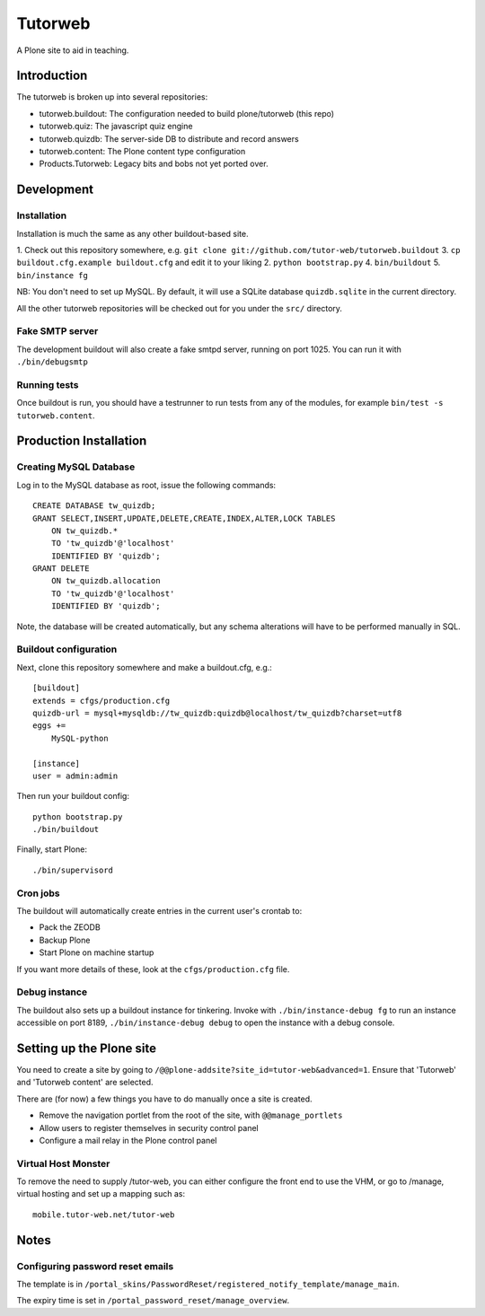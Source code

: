 Tutorweb
^^^^^^^^

A Plone site to aid in teaching.

Introduction
============

The tutorweb is broken up into several repositories:

* tutorweb.buildout: The configuration needed to build plone/tutorweb (this repo)
* tutorweb.quiz: The javascript quiz engine
* tutorweb.quizdb: The server-side DB to distribute and record answers
* tutorweb.content: The Plone content type configuration
* Products.Tutorweb: Legacy bits and bobs not yet ported over.

Development
===========

Installation
------------

Installation is much the same as any other buildout-based site.

1. Check out this repository somewhere, e.g. ``git clone git://github.com/tutor-web/tutorweb.buildout``
3. ``cp buildout.cfg.example buildout.cfg`` and edit it to your liking
2. ``python bootstrap.py``
4. ``bin/buildout``
5. ``bin/instance fg``

NB: You don't need to set up MySQL. By default, it will use a SQLite database
``quizdb.sqlite`` in the current directory.

All the other tutorweb repositories will be checked out for you under the
``src/`` directory.

Fake SMTP server
----------------

The development buildout will also create a fake smtpd server, running on port
1025. You can run it with ``./bin/debugsmtp``

Running tests
-------------

Once buildout is run, you should have a testrunner to run tests from any of the
modules, for example ``bin/test -s tutorweb.content``.

Production Installation
=======================

Creating MySQL Database
-----------------------

Log in to the MySQL database as root, issue the following commands::

    CREATE DATABASE tw_quizdb;
    GRANT SELECT,INSERT,UPDATE,DELETE,CREATE,INDEX,ALTER,LOCK TABLES
        ON tw_quizdb.*
        TO 'tw_quizdb'@'localhost'
        IDENTIFIED BY 'quizdb';
    GRANT DELETE
        ON tw_quizdb.allocation
        TO 'tw_quizdb'@'localhost'
        IDENTIFIED BY 'quizdb';

Note, the database will be created automatically, but any schema alterations
will have to be performed manually in SQL.

Buildout configuration
----------------------

Next, clone this repository somewhere and make a buildout.cfg, e.g.::

    [buildout]
    extends = cfgs/production.cfg
    quizdb-url = mysql+mysqldb://tw_quizdb:quizdb@localhost/tw_quizdb?charset=utf8
    eggs +=
        MySQL-python
    
    [instance]
    user = admin:admin

Then run your buildout config::

    python bootstrap.py
    ./bin/buildout

Finally, start Plone::

    ./bin/supervisord

Cron jobs
---------

The buildout will automatically create entries in the current user's crontab
to:

* Pack the ZEODB
* Backup Plone
* Start Plone on machine startup

If you want more details of these, look at the ``cfgs/production.cfg`` file.

Debug instance
--------------

The buildout also sets up a buildout instance for tinkering. Invoke with
``./bin/instance-debug fg`` to run an instance accessible on port 8189,
``./bin/instance-debug debug`` to open the instance with a debug console.

Setting up the Plone site
=========================

You need to create a site by going to ``/@@plone-addsite?site_id=tutor-web&advanced=1``.
Ensure that 'Tutorweb' and 'Tutorweb content' are selected.

There are (for now) a few things you have to do manually once a site is created.

* Remove the navigation portlet from the root of the site, with ``@@manage_portlets``
* Allow users to register themselves in security control panel
* Configure a mail relay in the Plone control panel

Virtual Host Monster
--------------------

To remove the need to supply /tutor-web, you can either configure the front end
to use the VHM, or go to /manage, virtual hosting and set up a mapping such as::

    mobile.tutor-web.net/tutor-web

Notes
=====

Configuring password reset emails
---------------------------------

The template is in ``/portal_skins/PasswordReset/registered_notify_template/manage_main``.

The expiry time is set in ``/portal_password_reset/manage_overview``.
